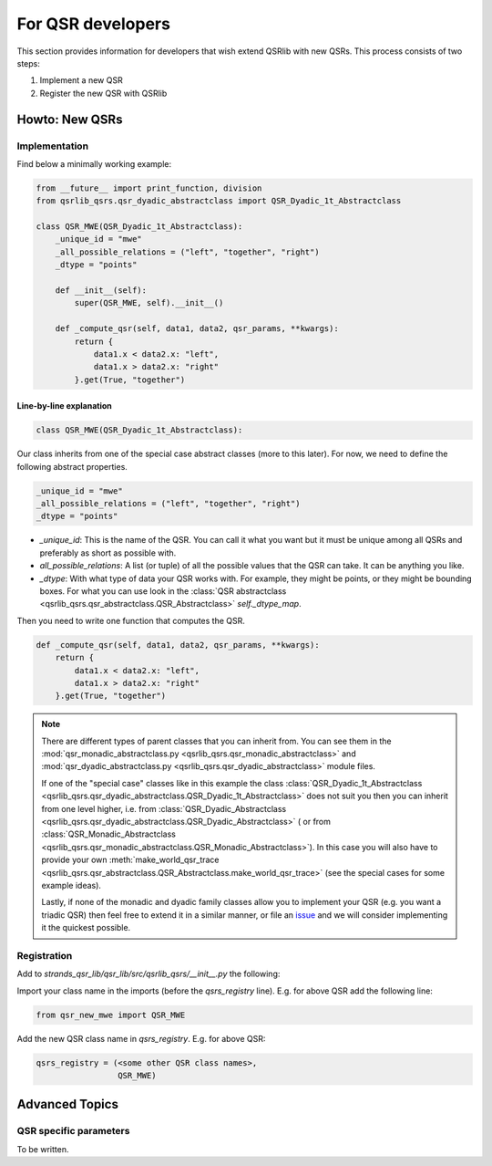 For QSR developers
==================

This section provides information for developers that wish extend QSRlib with new QSRs.
This process consists of two steps:

1. Implement a new QSR
2. Register the new QSR with QSRlib

Howto: New QSRs
---------------

Implementation
~~~~~~~~~~~~~~

Find below a minimally working example:

.. code:: python

    from __future__ import print_function, division
    from qsrlib_qsrs.qsr_dyadic_abstractclass import QSR_Dyadic_1t_Abstractclass

    class QSR_MWE(QSR_Dyadic_1t_Abstractclass):
        _unique_id = "mwe"
        _all_possible_relations = ("left", "together", "right")
        _dtype = "points"

        def __init__(self):
            super(QSR_MWE, self).__init__()

        def _compute_qsr(self, data1, data2, qsr_params, **kwargs):
            return {
                data1.x < data2.x: "left",
                data1.x > data2.x: "right"
            }.get(True, "together")

Line-by-line explanation
^^^^^^^^^^^^^^^^^^^^^^^^

.. code:: python

    class QSR_MWE(QSR_Dyadic_1t_Abstractclass):

Our class inherits from one of the special case abstract classes (more
to this later). For now, we need to define the following abstract properties.

.. code:: python

        _unique_id = "mwe"
        _all_possible_relations = ("left", "together", "right")
        _dtype = "points"


* `_unique_id`: This is the name of the QSR. You can call it what you want but it must be unique among all QSRs and preferably as short as possible with.
* `all_possible_relations`: A list (or tuple) of all the possible values that the QSR can take. It can be anything you like.
* `_dtype`: With what type of data your QSR works with. For example, they might be points, or they might be bounding boxes. For what you can use look in the :class:`QSR abstractclass <qsrlib_qsrs.qsr_abstractclass.QSR_Abstractclass>` `self._dtype_map`.

Then you need to write one function that computes the QSR.

.. code:: python

        def _compute_qsr(self, data1, data2, qsr_params, **kwargs):
            return {
                data1.x < data2.x: "left",
                data1.x > data2.x: "right"
            }.get(True, "together")

.. note::
    There are different types of parent classes that you
    can inherit from. You can see them in the
    :mod:`qsr_monadic_abstractclass.py <qsrlib_qsrs.qsr_monadic_abstractclass>` and
    :mod:`qsr_dyadic_abstractclass.py <qsrlib_qsrs.qsr_dyadic_abstractclass>`
    module files.

    If one of the "special case" classes like in this example the
    class :class:`QSR_Dyadic_1t_Abstractclass <qsrlib_qsrs.qsr_dyadic_abstractclass.QSR_Dyadic_1t_Abstractclass>`
    does not suit you then you can inherit from one level higher, i.e. from
    :class:`QSR_Dyadic_Abstractclass <qsrlib_qsrs.qsr_dyadic_abstractclass.QSR_Dyadic_Abstractclass>`
    ( or from :class:`QSR_Monadic_Abstractclass <qsrlib_qsrs.qsr_monadic_abstractclass.QSR_Monadic_Abstractclass>`).
    In this case you will also have to provide
    your own
    :meth:`make_world_qsr_trace <qsrlib_qsrs.qsr_abstractclass.QSR_Abstractclass.make_world_qsr_trace>`
    (see the special cases for some example ideas).

    Lastly, if none of the monadic and dyadic family classes allow you to
    implement your QSR (e.g. you want a triadic QSR) then feel free to
    extend it in a similar manner, or file an issue_ and we will consider
    implementing it the quickest possible.

.. _issue: https://github.com/strands-project/strands_qsr_lib/issues

Registration
~~~~~~~~~~~~

Add to `strands_qsr_lib/qsr_lib/src/qsrlib_qsrs/__init__.py` the
following:

Import your class name in the imports (before the `qsrs_registry`
line). E.g. for above QSR add the following line:

.. code:: python

    from qsr_new_mwe import QSR_MWE

Add the new QSR class name in `qsrs_registry`. E.g. for above QSR:

.. code:: python

    qsrs_registry = (<some other QSR class names>,
                     QSR_MWE)


Advanced Topics
---------------

QSR specific parameters
~~~~~~~~~~~~~~~~~~~~~~~
To be written.

